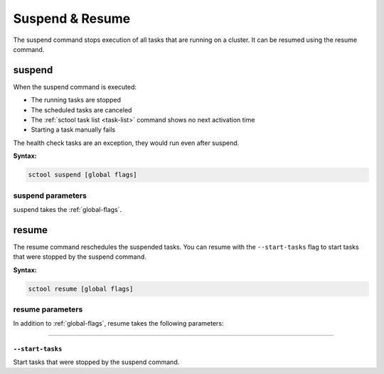 Suspend & Resume
----------------

The suspend command stops execution of all tasks that are running on a cluster.
It can be resumed using the resume command.

.. _suspend:

suspend
=======

When the suspend command is executed:

* The running tasks are stopped
* The scheduled tasks are canceled
* The :ref:`sctool task list <task-list>` command shows no next activation time
* Starting a task manually fails

The health check tasks are an exception, they would run even after suspend.

**Syntax:**

.. code-block:: none

   sctool suspend [global flags]

suspend parameters
..................

suspend takes the :ref:`global-flags`.


.. _resume:

resume
======

The resume command reschedules the suspended tasks.
You can resume with the ``--start-tasks`` flag to start tasks that were stopped by the suspend command.

**Syntax:**

.. code-block:: none

   sctool resume [global flags]

resume parameters
..................

In addition to :ref:`global-flags`, resume takes the following parameters:

=====

.. _resume-start-tasks:

``--start-tasks``
^^^^^^^^^^^^^^^^^

Start tasks that were stopped by the suspend command.
